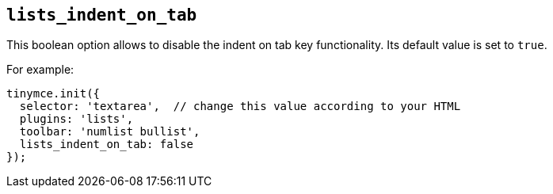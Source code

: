 [[lists_indent_on_tab]]
== `+lists_indent_on_tab+`

This boolean option allows to disable the indent on tab key functionality. Its default value is set to `+true+`.

For example:

[source,js]
----
tinymce.init({
  selector: 'textarea',  // change this value according to your HTML
  plugins: 'lists',
  toolbar: 'numlist bullist',
  lists_indent_on_tab: false
});
----
